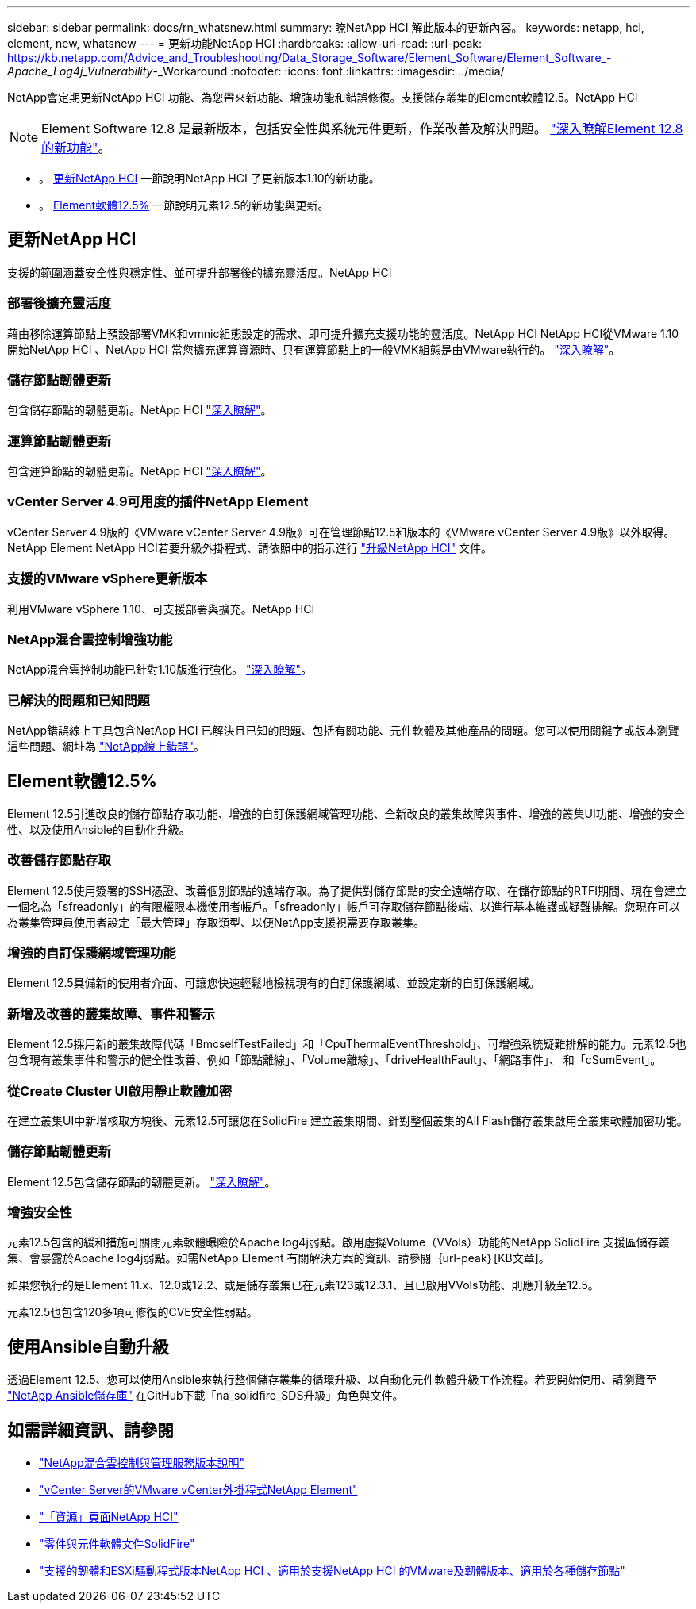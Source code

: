 ---
sidebar: sidebar 
permalink: docs/rn_whatsnew.html 
summary: 瞭NetApp HCI 解此版本的更新內容。 
keywords: netapp, hci, element, new, whatsnew 
---
= 更新功能NetApp HCI
:hardbreaks:
:allow-uri-read: 
:url-peak: https://kb.netapp.com/Advice_and_Troubleshooting/Data_Storage_Software/Element_Software/Element_Software_-_Apache_Log4j_Vulnerability_-_Workaround
:nofooter: 
:icons: font
:linkattrs: 
:imagesdir: ../media/


[role="lead"]
NetApp會定期更新NetApp HCI 功能、為您帶來新功能、增強功能和錯誤修復。支援儲存叢集的Element軟體12.5。NetApp HCI


NOTE: Element Software 12.8 是最新版本，包括安全性與系統元件更新，作業改善及解決問題。 https://docs.netapp.com/us-en/element-software/concepts/concept_rn_whats_new_element.html["深入瞭解Element 12.8的新功能"^]。

* 。 <<更新NetApp HCI>> 一節說明NetApp HCI 了更新版本1.10的新功能。
* 。 <<Element軟體12.5%>> 一節說明元素12.5的新功能與更新。




== 更新NetApp HCI

支援的範圍涵蓋安全性與穩定性、並可提升部署後的擴充靈活度。NetApp HCI



=== 部署後擴充靈活度

藉由移除運算節點上預設部署VMK和vmnic組態設定的需求、即可提升擴充支援功能的靈活度。NetApp HCI NetApp HCI從VMware 1.10開始NetApp HCI 、NetApp HCI 當您擴充運算資源時、只有運算節點上的一般VMK組態是由VMware執行的。 link:task_nde_supported_net_changes.html["深入瞭解"]。



=== 儲存節點韌體更新

包含儲存節點的韌體更新。NetApp HCI link:rn_relatedrn.html#storage-firmware["深入瞭解"]。



=== 運算節點韌體更新

包含運算節點的韌體更新。NetApp HCI link:rn_relatedrn.html#compute-firmware["深入瞭解"]。



=== vCenter Server 4.9可用度的插件NetApp Element

vCenter Server 4.9版的《VMware vCenter Server 4.9版》可在管理節點12.5和版本的《VMware vCenter Server 4.9版》以外取得。NetApp Element NetApp HCI若要升級外掛程式、請依照中的指示進行 link:concept_hci_upgrade_overview.html["升級NetApp HCI"] 文件。



=== 支援的VMware vSphere更新版本

利用VMware vSphere 1.10、可支援部署與擴充。NetApp HCI



=== NetApp混合雲控制增強功能

NetApp混合雲控制功能已針對1.10版進行強化。 link:https://kb.netapp.com/Advice_and_Troubleshooting/Data_Storage_Software/Management_services_for_Element_Software_and_NetApp_HCI/Management_Services_Release_Notes["深入瞭解"^]。



=== 已解決的問題和已知問題

NetApp錯誤線上工具包含NetApp HCI 已解決且已知的問題、包括有關功能、元件軟體及其他產品的問題。您可以使用關鍵字或版本瀏覽這些問題、網址為 https://mysupport.netapp.com/site/products/all/details/netapp-hci/bugsonline-tab["NetApp線上錯誤"^]。



== Element軟體12.5%

Element 12.5引進改良的儲存節點存取功能、增強的自訂保護網域管理功能、全新改良的叢集故障與事件、增強的叢集UI功能、增強的安全性、以及使用Ansible的自動化升級。



=== 改善儲存節點存取

Element 12.5使用簽署的SSH憑證、改善個別節點的遠端存取。為了提供對儲存節點的安全遠端存取、在儲存節點的RTFI期間、現在會建立一個名為「sfreadonly」的有限權限本機使用者帳戶。「sfreadonly」帳戶可存取儲存節點後端、以進行基本維護或疑難排解。您現在可以為叢集管理員使用者設定「最大管理」存取類型、以便NetApp支援視需要存取叢集。



=== 增強的自訂保護網域管理功能

Element 12.5具備新的使用者介面、可讓您快速輕鬆地檢視現有的自訂保護網域、並設定新的自訂保護網域。



=== 新增及改善的叢集故障、事件和警示

Element 12.5採用新的叢集故障代碼「BmcselfTestFailed」和「CpuThermalEventThreshold」、可增強系統疑難排解的能力。元素12.5也包含現有叢集事件和警示的健全性改善、例如「節點離線」、「Volume離線」、「driveHealthFault」、「網路事件」、 和「cSumEvent」。



=== 從Create Cluster UI啟用靜止軟體加密

在建立叢集UI中新增核取方塊後、元素12.5可讓您在SolidFire 建立叢集期間、針對整個叢集的All Flash儲存叢集啟用全叢集軟體加密功能。



=== 儲存節點韌體更新

Element 12.5包含儲存節點的韌體更新。 link:https://docs.netapp.com/us-en/element-software/concepts/concept_rn_relatedrn_element.html#storage-firmware["深入瞭解"^]。



=== 增強安全性

元素12.5包含的緩和措施可關閉元素軟體曝險於Apache log4j弱點。啟用虛擬Volume（VVols）功能的NetApp SolidFire 支援區儲存叢集、會暴露於Apache log4j弱點。如需NetApp Element 有關解決方案的資訊、請參閱｛url-peak｝[KB文章]。

如果您執行的是Element 11.x、12.0或12.2、或是儲存叢集已在元素123或12.3.1、且已啟用VVols功能、則應升級至12.5。

元素12.5也包含120多項可修復的CVE安全性弱點。



== 使用Ansible自動升級

透過Element 12.5、您可以使用Ansible來執行整個儲存叢集的循環升級、以自動化元件軟體升級工作流程。若要開始使用、請瀏覽至 https://github.com/NetApp-Automation["NetApp Ansible儲存庫"^] 在GitHub下載「na_solidfire_SDS升級」角色與文件。

[discrete]
== 如需詳細資訊、請參閱

* https://kb.netapp.com/Advice_and_Troubleshooting/Data_Storage_Software/Management_services_for_Element_Software_and_NetApp_HCI/Management_Services_Release_Notes["NetApp混合雲控制與管理服務版本說明"^]
* https://docs.netapp.com/us-en/vcp/index.html["vCenter Server的VMware vCenter外掛程式NetApp Element"^]
* https://www.netapp.com/us/documentation/hci.aspx["「資源」頁面NetApp HCI"^]
* https://docs.netapp.com/us-en/element-software/index.html["零件與元件軟體文件SolidFire"^]
* link:firmware_driver_versions.html["支援的韌體和ESXi驅動程式版本NetApp HCI 、適用於支援NetApp HCI 的VMware及韌體版本、適用於各種儲存節點"]


